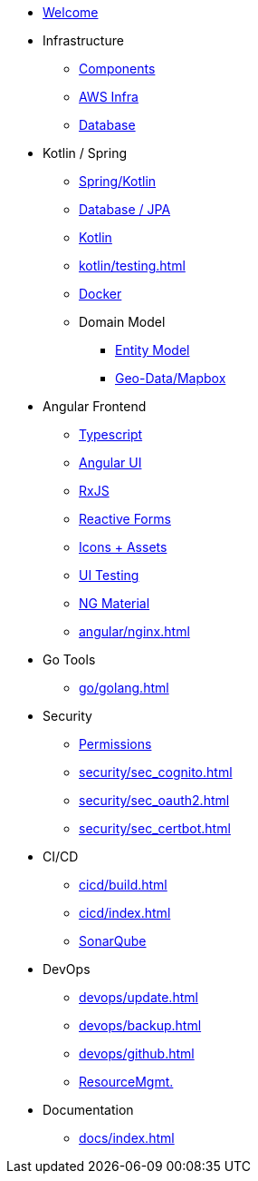 * xref:index.adoc[Welcome]
* Infrastructure
 ** xref:infra/architecture.adoc[Components]
 ** xref:infra/aws.adoc[AWS Infra]
 ** xref:infra/db.adoc[Database]

* Kotlin / Spring
 ** xref:kotlin/spring.adoc[Spring/Kotlin]
 ** xref:kotlin/jpa.adoc[Database / JPA]
 ** xref:kotlin/kotlin.adoc[Kotlin]
 ** xref:kotlin/testing.adoc[]
 ** xref:kotlin/docker.adoc[Docker]
 ** Domain Model
    *** xref:model/index.adoc[Entity Model]
    *** xref:model/geodata.adoc[Geo-Data/Mapbox]

* Angular Frontend
 ** xref:angular/typescript.adoc[Typescript]
 ** xref:angular/angular.adoc[Angular UI]
 ** xref:angular/rxjs.adoc[RxJS]
 ** xref:angular/forms.adoc[Reactive Forms]
 ** xref:angular/icons.adoc[Icons + Assets]
 ** xref:angular/uitest.adoc[UI Testing]
 ** xref:angular/material.adoc[NG Material]
 ** xref:angular/nginx.adoc[]

* Go Tools
** xref:go/golang.adoc[]

* Security
** xref:security/permissions.adoc[Permissions]
** xref:security/sec_cognito.adoc[]
** xref:security/sec_oauth2.adoc[]
** xref:security/sec_certbot.adoc[]

* CI/CD
 ** xref:cicd/build.adoc[]
 ** xref:cicd/index.adoc[]
 ** xref:cicd/sonar.adoc[SonarQube]

* DevOps
 ** xref:devops/update.adoc[]
 ** xref:devops/backup.adoc[]
 ** xref:devops/github.adoc[]
 ** xref:devops/resources.adoc[ResourceMgmt.]

* Documentation
 ** xref:docs/index.adoc[]
